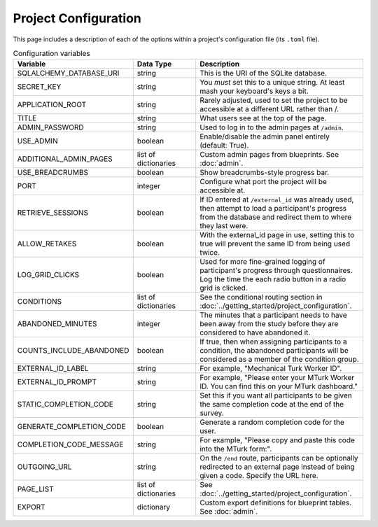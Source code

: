 Project Configuration
=====================

This page includes a description of each of the options within a project's configuration file (its ``.toml`` file).

.. table:: Configuration variables
    :widths: 32,17,45

    ============================ ===================== ==================
    Variable                     Data Type             Description
    ============================ ===================== ==================
    SQLALCHEMY_DATABASE_URI      string                This is the URI of the SQLite database.
    SECRET_KEY                   string                You *must* set this to a unique string. At least mash your keyboard's keys a bit.
    APPLICATION_ROOT             string                Rarely adjusted, used to set the project to be accessible at a different URL rather than /.
    TITLE                        string                What users see at the top of the page.
    ADMIN_PASSWORD               string                Used to log in to the admin pages at ``/admin``.
    USE_ADMIN                    boolean               Enable/disable the admin panel entirely (default: True).
    ADDITIONAL_ADMIN_PAGES       list of dictionaries  Custom admin pages from blueprints. See :doc:`admin`.
    USE_BREADCRUMBS              boolean               Show breadcrumbs-style progress bar.
    PORT                         integer               Configure what port the project will be accessible at.
    RETRIEVE_SESSIONS            boolean               If ID entered at ``/external_id`` was already used, then attempt to load a participant's progress from the database and redirect them to where they last were.
    ALLOW_RETAKES                boolean               With the external_id page in use, setting this to true will prevent the same ID from being used twice.
    LOG_GRID_CLICKS              boolean               Used for more fine-grained logging of participant's progress through questionnaires. Log the time the each radio button in a radio grid is clicked.
    CONDITIONS                   list of dictionaries  See the conditional routing section in :doc:`../getting_started/project_configuration`.
    ABANDONED_MINUTES            integer               The minutes that a participant needs to have been away from the study before they are considered to have abandoned it.
    COUNTS_INCLUDE_ABANDONED     boolean               If true, then when assigning participants to a condition, the abandoned participants will be considered as a member of the condition group.
    EXTERNAL_ID_LABEL            string                For example, "Mechanical Turk Worker ID".
    EXTERNAL_ID_PROMPT           string                For example, "Please enter your MTurk Worker ID. You can find this on your MTurk dashboard."
    STATIC_COMPLETION_CODE       string                Set this if you want all participants to be given the same completion code at the end of the survey.
    GENERATE_COMPLETION_CODE     boolean               Generate a random completion code for the user.
    COMPLETION_CODE_MESSAGE      string                For example, "Please copy and paste this code into the MTurk form:".
    OUTGOING_URL                 string                On the ``/end`` route, participants can be optionally redirected to an external page instead of being given a code. Specify the URL here.
    PAGE_LIST                    list of dictionaries  See :doc:`../getting_started/project_configuration`.
    EXPORT                       dictionary            Custom export definitions for blueprint tables. See :doc:`admin`.
    ============================ ===================== ==================